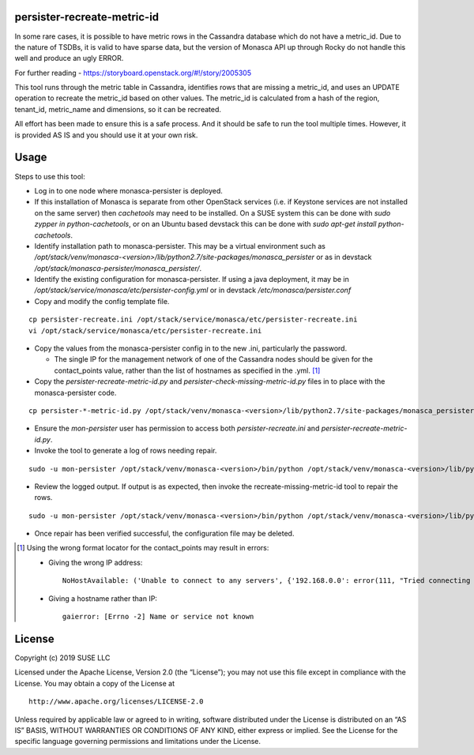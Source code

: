 persister-recreate-metric-id
============================

In some rare cases, it is possible to have metric rows in the Cassandra
database which do not have a metric_id.  Due to the nature of TSDBs,
it is valid to have sparse data, but the version of Monasca API up
through Rocky do not handle this well and produce an ugly ERROR.

For further reading - https://storyboard.openstack.org/#!/story/2005305

This tool runs through the metric table in Cassandra, identifies rows
that are missing a metric_id, and uses an UPDATE operation to recreate
the metric_id based on other values.  The metric_id is calculated from
a hash of the region, tenant_id, metric_name and dimensions, so it can
be recreated.

All effort has been made to ensure this is a safe process. And it
should be safe to run the tool multiple times.  However, it is provided
AS IS and you should use it at your own risk.

Usage
=====

Steps to use this tool:

- Log in to one node where monasca-persister is deployed.

- If this installation of Monasca is separate from other OpenStack services 
  (i.e. if Keystone services are not installed on the same server) then 
  `cachetools` may need to be installed.  On a SUSE system this can be done
  with `sudo zypper in python-cachetools`, or on an Ubuntu based devstack
  this can be done with `sudo apt-get install python-cachetools`.

- Identify installation path to monasca-persister.  This may be a
  virtual environment such as
  `/opt/stack/venv/monasca-<version>/lib/python2.7/site-packages/monasca_persister`
  or as in devstack
  `/opt/stack/monasca-persister/monasca_persister/`.

- Identify the existing configuration for monasca-persister. If using a
  java deployment, it may be in
  `/opt/stack/service/monasca/etc/persister-config.yml`
  or in devstack
  `/etc/monasca/persister.conf`

- Copy and modify the config template file.

::

   cp persister-recreate.ini /opt/stack/service/monasca/etc/persister-recreate.ini
   vi /opt/stack/service/monasca/etc/persister-recreate.ini

- Copy the values from the monasca-persister config in to the new .ini,
  particularly the password.

  - The single IP for the management network of one of the Cassandra nodes
    should be given for the contact_points value, rather than the list of
    hostnames as specified in the .yml. [#f1]_

- Copy the `persister-recreate-metric-id.py` and `persister-check-missing-metric-id.py`
  files in to place with the monasca-persister code.

::

   cp persister-*-metric-id.py /opt/stack/venv/monasca-<version>/lib/python2.7/site-packages/monasca_persister

- Ensure the `mon-persister` user has permission to access both
  `persister-recreate.ini` and `persister-recreate-metric-id.py`.

- Invoke the tool to generate a log of rows needing repair.

::

   sudo -u mon-persister /opt/stack/venv/monasca-<version>/bin/python /opt/stack/venv/monasca-<version>/lib/python2.7/site-packages/monasca_persister/persister-check-missing-metric-id.py --config-file /opt/stack/service/monasca/etc/persister-recreate.ini

- Review the logged output.  If output is as expected, then invoke
  the recreate-missing-metric-id tool to repair the rows.

::

   sudo -u mon-persister /opt/stack/venv/monasca-<version>/bin/python /opt/stack/venv/monasca-<version>/lib/python2.7/site-packages/monasca_persister/persister-recreate-metric-id.py  --config-file /opt/stack/service/monasca/etc/persister-recreate.ini

- Once repair has been verified successful, the configuration file
  may be deleted.


.. [#f1] Using the wrong format locator for the contact_points may result in errors:

   - Giving the wrong IP address:
     ::

        NoHostAvailable: ('Unable to connect to any servers', {'192.168.0.0': error(111, "Tried connecting to [('192.168.0.0', 9042)]. Last error: Connection refused")})

   - Giving a hostname rather than IP:
     ::

        gaierror: [Errno -2] Name or service not known

License
=======

Copyright (c) 2019 SUSE LLC

Licensed under the Apache License, Version 2.0 (the “License”); you may
not use this file except in compliance with the License. You may obtain
a copy of the License at

::

   http://www.apache.org/licenses/LICENSE-2.0

Unless required by applicable law or agreed to in writing, software
distributed under the License is distributed on an “AS IS” BASIS,
WITHOUT WARRANTIES OR CONDITIONS OF ANY KIND, either express or implied.
See the License for the specific language governing permissions and
limitations under the License.

